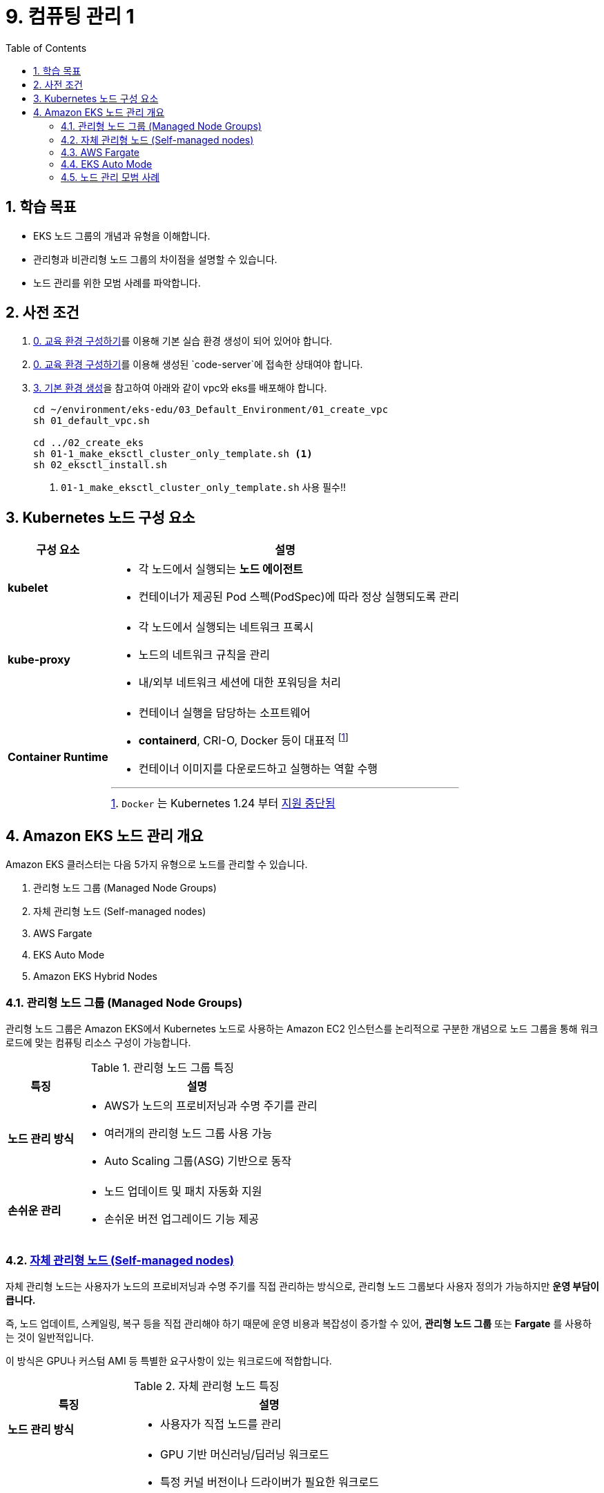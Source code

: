 = 9. 컴퓨팅 관리 1
// Settings:
:experimental:
:icons: font
:sectnums:
// :!sectids:
// Github?
ifdef::env-github[]
:tip-caption: :bulb:
:note-caption: :information_source:
:important-caption: :heavy_exclamation_mark:
:caution-caption: :fire:
:warning-caption: :warning:
endif::[]
// No Github?
ifndef::env-github[]
:toc: left
:toclevels: 4
endif::[]
:revealjsdir: https://cdn.jsdelivr.net/npm/reveal.js
:revealjs_showSlideNumber: all
:revealjs_hash: true
// Presentation 변환 참고용
// - https://asciidoc-slides.8vi.cat/
// - https://zenika.github.io/adoc-presentation-model/reveal-my-asciidoc.html

// [#goals]
== 학습 목표
* EKS 노드 그룹의 개념과 유형을 이해합니다.
* 관리형과 비관리형 노드 그룹의 차이점을 설명할 수 있습니다.
* 노드 관리를 위한 모범 사례를 파악합니다.

// [#prerequisite]
== 사전 조건
1. link:../00_Setup/[0. 교육 환경 구성하기]를 이용해 기본 실습 환경 생성이 되어 있어야 합니다.
2. link:../00_Setup/[0. 교육 환경 구성하기]를 이용해 생성된 `code-server`에 접속한 상태여야 합니다.
3. link:../03_Default_Environment[3. 기본 환경 생성]을 참고하여 아래와 같이 vpc와 eks를 배포해야 합니다.
+
[source,shell]
----
cd ~/environment/eks-edu/03_Default_Environment/01_create_vpc
sh 01_default_vpc.sh

cd ../02_create_eks
sh 01-1_make_eksctl_cluster_only_template.sh <1>
sh 02_eksctl_install.sh
----
<1> `01-1_make_eksctl_cluster_only_template.sh` 사용 필수!!

== Kubernetes 노드 구성 요소
// [%header%footer%autowidth]
[%autowidth,cols="1s,a"]
|===
|구성 요소 |설명

|kubelet
|* 각 노드에서 실행되는 *노드 에이전트*
* 컨테이너가 제공된 Pod 스펙(PodSpec)에 따라 정상 실행되도록 관리

|kube-proxy
|* 각 노드에서 실행되는 네트워크 프록시
* 노드의 네트워크 규칙을 관리
* 내/외부 네트워크 세션에 대한 포워딩을 처리

|Container Runtime
|* 컨테이너 실행을 담당하는 소프트웨어
* *containerd*, CRI-O, Docker 등이 대표적 footnote:[`Docker` 는 Kubernetes 1.24 부터 https://kubernetes.io/blog/2022/02/17/dockershim-faq/[지원 중단됨]]
* 컨테이너 이미지를 다운로드하고 실행하는 역할 수행
|===

== Amazon EKS 노드 관리 개요

Amazon EKS 클러스터는 다음 5가지 유형으로 노드를 관리할 수 있습니다.

. 관리형 노드 그룹 (Managed Node Groups)
. 자체 관리형 노드 (Self-managed nodes)
. AWS Fargate
. EKS Auto Mode
. Amazon EKS Hybrid Nodes

=== 관리형 노드 그룹 (Managed Node Groups)
관리형 노드 그룹은 Amazon EKS에서 Kubernetes 노드로 사용하는 Amazon EC2 인스턴스를 논리적으로 구분한 개념으로 노드 그룹을 통해 워크로드에 맞는 컴퓨팅 리소스 구성이 가능합니다.

.관리형 노드 그룹 특징
[%autowidth,cols="1s,a"]
|===
|특징 | 설명

|노드 관리 방식
|* AWS가 노드의 프로비저닝과 수명 주기를 관리
* 여러개의 관리형 노드 그룹 사용 가능
* Auto Scaling 그룹(ASG) 기반으로 동작

| 손쉬운 관리
|* 노드 업데이트 및 패치 자동화 지원
* 손쉬운 버전 업그레이드 기능 제공
|===

=== https://docs.aws.amazon.com/ko_kr/eks/latest/userguide/worker.html[자체 관리형 노드 (Self-managed nodes)]
자체 관리형 노드는 사용자가 노드의 프로비저닝과 수명 주기를 직접 관리하는 방식으로, 관리형 노드 그룹보다 사용자 정의가 가능하지만 [.underline]*운영 부담이 큽니다.*

즉, 노드 업데이트, 스케일링, 복구 등을 직접 관리해야 하기 때문에 운영 비용과 복잡성이 증가할 수 있어, *관리형 노드 그룹* 또는 *Fargate* 를 사용하는 것이 일반적입니다.

이 방식은 GPU나 커스텀 AMI 등 특별한 요구사항이 있는 워크로드에 적합합니다.

.자체 관리형 노드 특징
[%autowidth,cols="1s,a"]
|===
|특징 | 설명

|노드 관리 방식
|* 사용자가 직접 노드를 관리

|적합한 워크 로드
|* GPU 기반 머신러닝/딥러닝 워크로드
* 특정 커널 버전이나 드라이버가 필요한 워크로드
* 특수한 네트워킹 구성이 필요한 워크로드
* 커스텀 AMI가 필요한 워크로드
* 규제 준수를 위해 특별한 보안 설정이 필요한 워크로드

|사용자 정의 옵션 사용 가능
|* 보안 그룹 구성
* IAM 역할 및 정책 적용
* kubelet 구성
* 시작 템플릿 사용
* 스토리지 구성
* 네트워킹 설정(CNI 플러그인)
* 노드 레이블 및 테인트 설정
|===

=== AWS Fargate
* 컨테이너에 대한 적정 규모의 온디맨드 컴퓨팅 용량을 제공하는 기술
* 서버리스 컴퓨팅 엔진으로 컨테이너 실행
* 인프라 관리가 필요 없음
* Pod 단위로 리소스 할당 및 과금

.AWS Fargate 주요 특징
[%autowidth,cols="1s,2a"]
|===
|특징 |설명

| 노드 관리
|* 자동 확장/축소

|보안
|* Pod 격리
* 보안 패치 자동화

|비용 효율성
|* 사용한 만큼만 지불

|적합한 워크로드
|* 가변적인 워크로드
* 마이크로서비스
* 배치 처리
* 개발/테스트 환경
|===

=== EKS Auto Mode
* EKS 클러스터의 노드를 자동으로 관리하는 모드
* 워크로드 요구사항에 따라 자동으로 노드 수를 조정

.EKS Auto Mode 주요 특징
[%autowidth,cols="1s,a"]
|===
|특징 |설명

| 클러스터 관리 간소화
|
* 운영 오버헤드를 최소화하면서 프로덕션 지원 클러스터를 제공
* EKS에 대한 전문 지식 없이도 까다롭고 동적인 워크로드를 안정적으로 실행

| 애플리케이션 가용성
|
* 애플리케이션의 요구에 따라 노드를 동적으로 추가하거나 제거 가능
* Manual 용량 계획의 필요성을 최소화하고 애플리케이션 가용성 보장

| 관리형 컴포넌트 (핵심 Addon 불필요)
|
* Kubernetes 및 AWS 클라우드 기능 사용을 위한 추가 기능(Addon) 관리 자동화 (VPC,CoreDNS,EBS, ELB)

| 효율성
|
* https://karpenter.sh/docs/[Kerpenter]가 기본 탑재되어 NodePool 및 워크로드 요구 사항에 정의된 유연성을 주수하여 비용을 최적화하도록 설계
* 미사용 인스턴스를 종료하고 워크로드를 다른 노드로 통합하여 비용 효율성 개선

| 자동 업그레이드
| * 포드 중단 예산(PDB:Pod Disruption Budget) 및 NodePool 중단 예산(NodePool Disruption Budget)을 준수하면서 최신 패치를 사용하여 최신 상태로 유지

| 보안
| * 노드에 대해 변경 불가능한 AMI를 사용.
* SELinux 필수 접근 제어 활성화 및 읽기 전용 루트 파일 시스템 제공.
* EKS Auto Mode로 시작된 노드의 최대 수명은 21일(조정 가능)이며, 그 후에는 새 노드로 자동 대체됨

|적합한 워크로드
|
** 변동성이 큰 워크로드
** 다양한 컴퓨팅 요구사항
** 비용 효율성이 중요한 워크로드
|===

=== 노드 관리 모범 사례
* 적절한 인스턴스 유형 선택
* 가용성 영역 분산 배치
* 리소스 모니터링 설정
* 정기적인 업데이트 계획 수립
